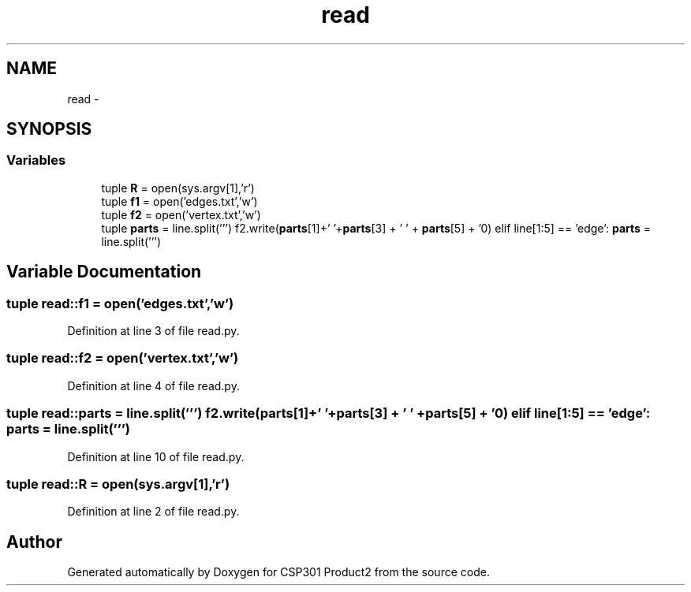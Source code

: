 .TH "read" 3 "Tue Nov 19 2013" "Version 1.0" "CSP301 Product2" \" -*- nroff -*-
.ad l
.nh
.SH NAME
read \- 
.SH SYNOPSIS
.br
.PP
.SS "Variables"

.in +1c
.ti -1c
.RI "tuple \fBR\fP = open(sys\&.argv[1],'r')"
.br
.ti -1c
.RI "tuple \fBf1\fP = open('edges\&.txt','w')"
.br
.ti -1c
.RI "tuple \fBf2\fP = open('vertex\&.txt','w')"
.br
.ti -1c
.RI "tuple \fBparts\fP = line\&.split(''') f2\&.write(\fBparts\fP[1]+' '+\fBparts\fP[3] + ' ' + \fBparts\fP[5] + '\\n') elif line[1:5] == 'edge': \fBparts\fP = line\&.split(''')"
.br
.in -1c
.SH "Variable Documentation"
.PP 
.SS "tuple \fBread::f1\fP = open('edges\&.txt','w')"
.PP
Definition at line 3 of file read\&.py\&.
.SS "tuple \fBread::f2\fP = open('vertex\&.txt','w')"
.PP
Definition at line 4 of file read\&.py\&.
.SS "tuple \fBread::parts\fP = line\&.split(''') f2\&.write(\fBparts\fP[1]+' '+\fBparts\fP[3] + ' ' + \fBparts\fP[5] + '\\n') elif line[1:5] == 'edge': \fBparts\fP = line\&.split(''')"
.PP
Definition at line 10 of file read\&.py\&.
.SS "tuple \fBread::R\fP = open(sys\&.argv[1],'r')"
.PP
Definition at line 2 of file read\&.py\&.
.SH "Author"
.PP 
Generated automatically by Doxygen for CSP301 Product2 from the source code\&.
